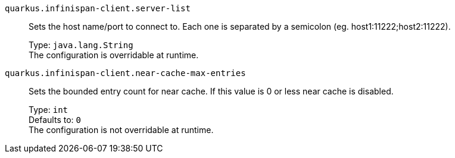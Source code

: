 
`quarkus.infinispan-client.server-list`:: Sets the host name/port to connect to. Each one is separated by a semicolon (eg. host1:11222;host2:11222).
+
Type: `java.lang.String` +
The configuration is overridable at runtime. 


`quarkus.infinispan-client.near-cache-max-entries`:: Sets the bounded entry count for near cache. If this value is 0 or less near cache is disabled.
+
Type: `int` +
Defaults to: `0` +
The configuration is not overridable at runtime. 

